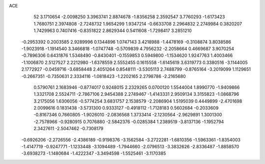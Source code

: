 ACE 
   52
   3.1710654  -2.0098250   3.3963741   2.8874678  -1.8356258   2.3592547
   3.7760293  -1.6173423   1.7680751   2.3974808  -2.7248732   1.9654299
   1.9347214  -0.6633708   2.2964832   2.2749984   0.3820207   1.7429963
   0.7407416  -0.8351822   2.8629344   0.5411608  -1.7298417   3.2851210
  -0.2953392   0.2003585   2.9289996   0.1344896   1.0747143   3.4218988
  -1.4478169  -0.3108874   3.8038586  -1.9023918  -1.1914540   3.3466818
  -1.0747748  -0.5709839   4.7956232  -2.2058664   0.4669687   3.9070254
  -0.7896306   0.6431876   1.5348490  -0.8430401  -0.1559853   0.5949800
  -1.1534620   1.9247763   1.4003466  -1.1006870   2.5127527   2.2212980
  -1.6378559   2.5552455   0.1615558  -1.6145619   3.6319773   0.3380516
  -3.1144005   2.1772927  -0.0459716  -3.6858448   2.4051264   0.8548111
  -3.5305113   2.7488799  -0.8765164  -3.2019099   1.1129651  -0.2667351
  -0.7350631   2.3334116  -1.0818423  -1.2202165   2.2798786  -2.2165680
   0.5790761   2.1683946  -0.8774017   0.9248015   2.2329265   0.0700120
   1.5544004   1.8990770  -1.9409866   1.3321708   2.5524711  -2.7867106
   2.9454388   2.2749467  -1.4143331   2.9509134   3.3155823  -1.0868796
   3.2175056   1.6306056  -0.5774254   3.6831757   2.1538579  -2.2086904
   1.5195039   0.4449899  -2.4701698   2.0099616   0.1831438  -3.5731300
   0.9333127  -0.4918112  -1.7128183   0.5602684  -0.2033609  -0.8167346
   0.7660805  -1.9026010  -2.0836568   1.3733414  -2.1230564  -2.9629891
   1.3001300  -2.7578966  -0.9280915   0.7076880  -2.5842376  -0.0285384
   1.2389519  -3.8137136  -1.1952794   2.3427611  -2.5047462  -0.7308179
  -0.6926206  -2.2726556  -2.4386189  -0.9198376  -3.1562584  -3.2722281
  -1.6810356  -1.5963361  -1.8354003  -1.4147719  -0.9247771  -1.1233448
  -3.1094489  -1.7944660  -2.0796513  -3.3832626  -2.8336487  -1.8858570
  -3.6938273  -1.1480684  -1.4222347  -3.3494598  -1.5525461  -3.1170385
